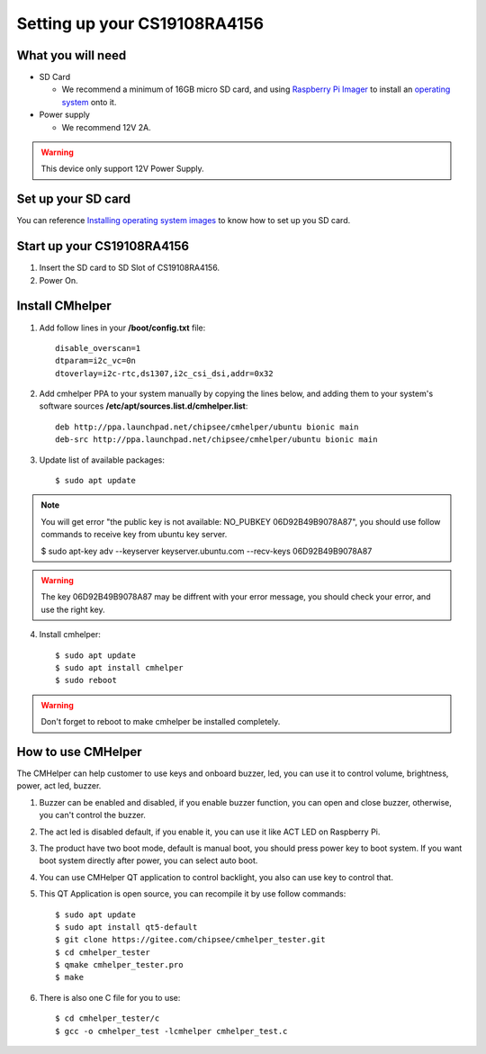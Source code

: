 Setting up your CS19108RA4156
=============================

What you will need
------------------

* SD Card

  - We recommend a minimum of 16GB micro SD card, and using `Raspberry Pi Imager`_ to install an `operating system`_ onto it.


* Power supply

  - We recommend 12V 2A.

.. Warning::
   This device only support 12V Power Supply.

Set up your SD card
-------------------
You can reference `Installing operating system images`_ to know how to set up you SD card.

Start up your CS19108RA4156
---------------------------

1. Insert the SD card to SD Slot of CS19108RA4156.

2. Power On.

Install CMhelper
----------------

1. Add follow lines in your **/boot/config.txt** file::

    disable_overscan=1
    dtparam=i2c_vc=0n
    dtoverlay=i2c-rtc,ds1307,i2c_csi_dsi,addr=0x32

2. Add cmhelper PPA to your system manually by copying the lines below,
   and adding them to your system's software sources **/etc/apt/sources.list.d/cmhelper.list**::

    deb http://ppa.launchpad.net/chipsee/cmhelper/ubuntu bionic main 
    deb-src http://ppa.launchpad.net/chipsee/cmhelper/ubuntu bionic main 

3. Update list of available packages::

    $ sudo apt update

.. Note::
   You will get error "the public key is not available: NO_PUBKEY 06D92B49B9078A87", you should
   use follow commands to receive key from ubuntu key server.

   $ sudo apt-key adv --keyserver keyserver.ubuntu.com --recv-keys 06D92B49B9078A87


.. Warning::
   The key 06D92B49B9078A87 may be diffrent with your error message, you should check your error,
   and use the right key.
 

4. Install cmhelper::

   $ sudo apt update
   $ sudo apt install cmhelper
   $ sudo reboot

.. Warning::
   Don't forget to reboot to make cmhelper be installed completely.

How to use CMHelper
-------------------

|image1|

The CMHelper can help customer to use keys and onboard buzzer, led, you can use it
to control volume, brightness, power, act led, buzzer.

1. Buzzer can be enabled and disabled, if you enable buzzer function, you can open and close
   buzzer, otherwise, you can't control the buzzer.

2. The act led is disabled default, if you enable it, you can use it like ACT LED on Raspberry Pi.

3. The product have two boot mode, default is manual boot, you should press power key to boot system.
   If you want boot system directly after power, you can select auto boot.

4. You can use CMHelper QT application to control backlight, you also can use key to control that.

5. This QT Application is open source, you can recompile it by use follow commands::

    $ sudo apt update
    $ sudo apt install qt5-default
    $ git clone https://gitee.com/chipsee/cmhelper_tester.git
    $ cd cmhelper_tester
    $ qmake cmhelper_tester.pro
    $ make

6. There is also one C file for you to use::

    $ cd cmhelper_tester/c
    $ gcc -o cmhelper_test -lcmhelper cmhelper_test.c
    

.. |image1| image:: media/CS19108RA156/image1.jpg
   :width: 700px
   :height: 460px


.. links
.. _Raspberry Pi Imager: https://www.raspberrypi.org/software/
.. _operating system: https://www.raspberrypi.org/software/operating-systems/
.. _Installing operating system images: https://www.raspberrypi.org/documentation/installation/installing-images/README.md
